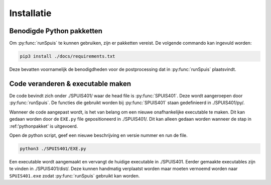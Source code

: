 .. _installatie:

Installatie
===========

.. _pythonpakket:

Benodigde Python pakketten
--------------------------
Om :py:func:`runSpuis` te kunnen gebruiken, zijn er pakketten vereist. De volgende commando kan ingevuld worden:

.. code-block:: console

   pip3 install ./docs/requirements.txt

Deze bevatten voornamelijk de benodigdheden voor de postprocessing dat in :py:func:`runSpuis` plaatsvindt.

Code veranderen & executable maken
----------------------------------
De code bevindt zich onder ./SPUIS401/ waar de head file is :py:func:`SPUIS401`. Deze wordt aangeroepen door :py:func:`runSpuis`.
De functies die gebruikt worden bij :py:func:`SPUIS401` staan gedefinieerd in ./SPUIS401/py/.

Wanneer de code aangepast wordt, is het van belang om een nieuwe onafhankelijke executable te maken.
Dit kan gedaan worden door de ``EXE.py`` file gepositioneerd in ./SPUIS401/. Dit kan alleen gedaan worden wanneer de stap in :ref:'pythonpakket' is uitgevoerd.

Open de python script, geef een nieuwe beschrijving en versie nummer en run de file.

.. code-block:: console

	python3 ./SPUIS401/EXE.py

Een executable wordt aangemaakt en vervangt de huidige executable in ./SPUIS401.
Eerder gemaakte executables zijn te vinden in ./SPUIS401/dist/.
Deze kunnen handmatig verplaatst worden maar moeten vernoemd worden naar ``SPUIS401.exe`` zodat :py:func:`runSpuis` gebruikt kan worden.